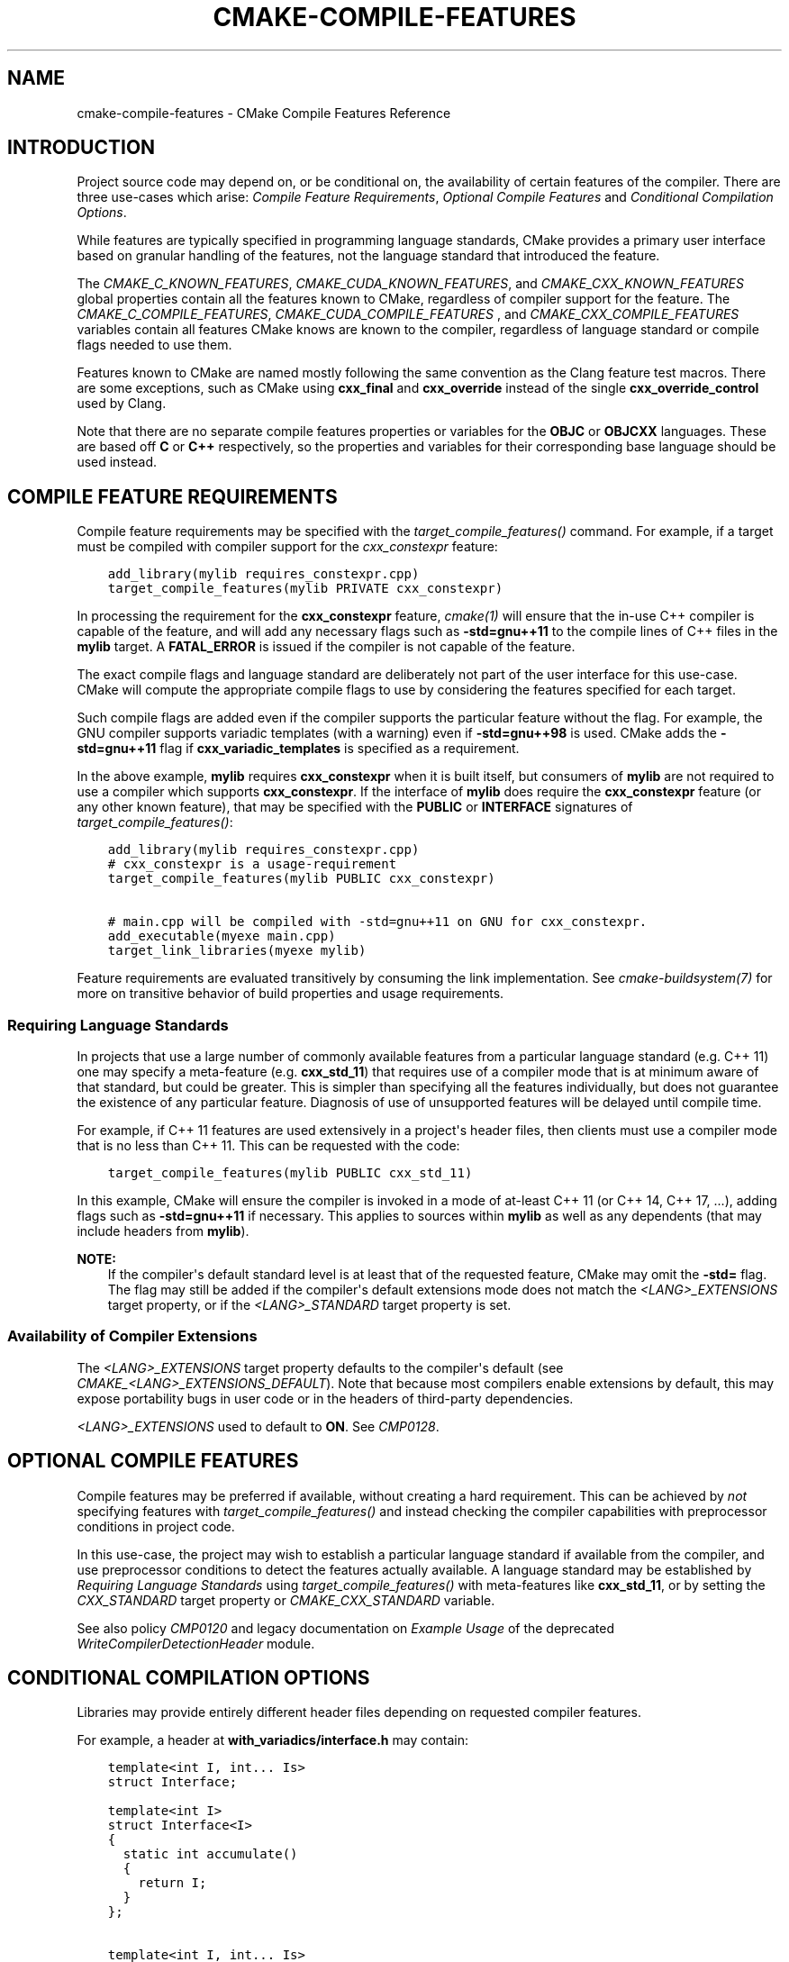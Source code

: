 .\" Man page generated from reStructuredText.
.
.
.nr rst2man-indent-level 0
.
.de1 rstReportMargin
\\$1 \\n[an-margin]
level \\n[rst2man-indent-level]
level margin: \\n[rst2man-indent\\n[rst2man-indent-level]]
-
\\n[rst2man-indent0]
\\n[rst2man-indent1]
\\n[rst2man-indent2]
..
.de1 INDENT
.\" .rstReportMargin pre:
. RS \\$1
. nr rst2man-indent\\n[rst2man-indent-level] \\n[an-margin]
. nr rst2man-indent-level +1
.\" .rstReportMargin post:
..
.de UNINDENT
. RE
.\" indent \\n[an-margin]
.\" old: \\n[rst2man-indent\\n[rst2man-indent-level]]
.nr rst2man-indent-level -1
.\" new: \\n[rst2man-indent\\n[rst2man-indent-level]]
.in \\n[rst2man-indent\\n[rst2man-indent-level]]u
..
.TH "CMAKE-COMPILE-FEATURES" "7" "Jul 19, 2023" "3.26.5" "CMake"
.SH NAME
cmake-compile-features \- CMake Compile Features Reference
.SH INTRODUCTION
.sp
Project source code may depend on, or be conditional on, the availability
of certain features of the compiler.  There are three use\-cases which arise:
\fI\%Compile Feature Requirements\fP, \fI\%Optional Compile Features\fP
and \fI\%Conditional Compilation Options\fP\&.
.sp
While features are typically specified in programming language standards,
CMake provides a primary user interface based on granular handling of
the features, not the language standard that introduced the feature.
.sp
The \fI\%CMAKE_C_KNOWN_FEATURES\fP, \fI\%CMAKE_CUDA_KNOWN_FEATURES\fP,
and \fI\%CMAKE_CXX_KNOWN_FEATURES\fP global properties contain all the
features known to CMake, regardless of compiler support for the feature.
The \fI\%CMAKE_C_COMPILE_FEATURES\fP, \fI\%CMAKE_CUDA_COMPILE_FEATURES\fP
, and \fI\%CMAKE_CXX_COMPILE_FEATURES\fP variables contain all features
CMake knows are known to the compiler, regardless of language standard
or compile flags needed to use them.
.sp
Features known to CMake are named mostly following the same convention
as the Clang feature test macros.  There are some exceptions, such as
CMake using \fBcxx_final\fP and \fBcxx_override\fP instead of the single
\fBcxx_override_control\fP used by Clang.
.sp
Note that there are no separate compile features properties or variables for
the \fBOBJC\fP or \fBOBJCXX\fP languages.  These are based off \fBC\fP or \fBC++\fP
respectively, so the properties and variables for their corresponding base
language should be used instead.
.SH COMPILE FEATURE REQUIREMENTS
.sp
Compile feature requirements may be specified with the
\fI\%target_compile_features()\fP command.  For example, if a target must
be compiled with compiler support for the
\fI\%cxx_constexpr\fP feature:
.INDENT 0.0
.INDENT 3.5
.sp
.nf
.ft C
add_library(mylib requires_constexpr.cpp)
target_compile_features(mylib PRIVATE cxx_constexpr)
.ft P
.fi
.UNINDENT
.UNINDENT
.sp
In processing the requirement for the \fBcxx_constexpr\fP feature,
\fI\%cmake(1)\fP will ensure that the in\-use C++ compiler is capable
of the feature, and will add any necessary flags such as \fB\-std=gnu++11\fP
to the compile lines of C++ files in the \fBmylib\fP target.  A
\fBFATAL_ERROR\fP is issued if the compiler is not capable of the
feature.
.sp
The exact compile flags and language standard are deliberately not part
of the user interface for this use\-case.  CMake will compute the
appropriate compile flags to use by considering the features specified
for each target.
.sp
Such compile flags are added even if the compiler supports the
particular feature without the flag. For example, the GNU compiler
supports variadic templates (with a warning) even if \fB\-std=gnu++98\fP is
used.  CMake adds the \fB\-std=gnu++11\fP flag if \fBcxx_variadic_templates\fP
is specified as a requirement.
.sp
In the above example, \fBmylib\fP requires \fBcxx_constexpr\fP when it
is built itself, but consumers of \fBmylib\fP are not required to use a
compiler which supports \fBcxx_constexpr\fP\&.  If the interface of
\fBmylib\fP does require the \fBcxx_constexpr\fP feature (or any other
known feature), that may be specified with the \fBPUBLIC\fP or
\fBINTERFACE\fP signatures of \fI\%target_compile_features()\fP:
.INDENT 0.0
.INDENT 3.5
.sp
.nf
.ft C
add_library(mylib requires_constexpr.cpp)
# cxx_constexpr is a usage\-requirement
target_compile_features(mylib PUBLIC cxx_constexpr)

# main.cpp will be compiled with \-std=gnu++11 on GNU for cxx_constexpr.
add_executable(myexe main.cpp)
target_link_libraries(myexe mylib)
.ft P
.fi
.UNINDENT
.UNINDENT
.sp
Feature requirements are evaluated transitively by consuming the link
implementation.  See \fI\%cmake\-buildsystem(7)\fP for more on
transitive behavior of build properties and usage requirements.
.SS Requiring Language Standards
.sp
In projects that use a large number of commonly available features from
a particular language standard (e.g. C++ 11) one may specify a
meta\-feature (e.g. \fBcxx_std_11\fP) that requires use of a compiler mode
that is at minimum aware of that standard, but could be greater.
This is simpler than specifying all the features individually, but does
not guarantee the existence of any particular feature.
Diagnosis of use of unsupported features will be delayed until compile time.
.sp
For example, if C++ 11 features are used extensively in a project\(aqs
header files, then clients must use a compiler mode that is no less
than C++ 11.  This can be requested with the code:
.INDENT 0.0
.INDENT 3.5
.sp
.nf
.ft C
target_compile_features(mylib PUBLIC cxx_std_11)
.ft P
.fi
.UNINDENT
.UNINDENT
.sp
In this example, CMake will ensure the compiler is invoked in a mode
of at\-least C++ 11 (or C++ 14, C++ 17, ...), adding flags such as
\fB\-std=gnu++11\fP if necessary.  This applies to sources within \fBmylib\fP
as well as any dependents (that may include headers from \fBmylib\fP).
.sp
\fBNOTE:\fP
.INDENT 0.0
.INDENT 3.5
If the compiler\(aqs default standard level is at least that
of the requested feature, CMake may omit the \fB\-std=\fP flag.
The flag may still be added if the compiler\(aqs default extensions mode
does not match the \fI\%<LANG>_EXTENSIONS\fP target property,
or if the \fI\%<LANG>_STANDARD\fP target property is set.
.UNINDENT
.UNINDENT
.SS Availability of Compiler Extensions
.sp
The \fI\%<LANG>_EXTENSIONS\fP target property defaults to the compiler\(aqs
default (see \fI\%CMAKE_<LANG>_EXTENSIONS_DEFAULT\fP). Note that because
most compilers enable extensions by default, this may expose portability bugs
in user code or in the headers of third\-party dependencies.
.sp
\fI\%<LANG>_EXTENSIONS\fP used to default to \fBON\fP\&. See \fI\%CMP0128\fP\&.
.SH OPTIONAL COMPILE FEATURES
.sp
Compile features may be preferred if available, without creating a hard
requirement.   This can be achieved by \fInot\fP specifying features with
\fI\%target_compile_features()\fP and instead checking the compiler
capabilities with preprocessor conditions in project code.
.sp
In this use\-case, the project may wish to establish a particular language
standard if available from the compiler, and use preprocessor conditions
to detect the features actually available.  A language standard may be
established by \fI\%Requiring Language Standards\fP using
\fI\%target_compile_features()\fP with meta\-features like \fBcxx_std_11\fP,
or by setting the \fI\%CXX_STANDARD\fP target property or
\fI\%CMAKE_CXX_STANDARD\fP variable.
.sp
See also policy \fI\%CMP0120\fP and legacy documentation on
\fI\%Example Usage\fP of the deprecated
\fI\%WriteCompilerDetectionHeader\fP module.
.SH CONDITIONAL COMPILATION OPTIONS
.sp
Libraries may provide entirely different header files depending on
requested compiler features.
.sp
For example, a header at \fBwith_variadics/interface.h\fP may contain:
.INDENT 0.0
.INDENT 3.5
.sp
.nf
.ft C
template<int I, int... Is>
struct Interface;

template<int I>
struct Interface<I>
{
  static int accumulate()
  {
    return I;
  }
};

template<int I, int... Is>
struct Interface
{
  static int accumulate()
  {
    return I + Interface<Is...>::accumulate();
  }
};
.ft P
.fi
.UNINDENT
.UNINDENT
.sp
while a header at \fBno_variadics/interface.h\fP may contain:
.INDENT 0.0
.INDENT 3.5
.sp
.nf
.ft C
template<int I1, int I2 = 0, int I3 = 0, int I4 = 0>
struct Interface
{
  static int accumulate() { return I1 + I2 + I3 + I4; }
};
.ft P
.fi
.UNINDENT
.UNINDENT
.sp
It may be possible to write an abstraction \fBinterface.h\fP header
containing something like:
.INDENT 0.0
.INDENT 3.5
.sp
.nf
.ft C
#ifdef HAVE_CXX_VARIADIC_TEMPLATES
#include \(dqwith_variadics/interface.h\(dq
#else
#include \(dqno_variadics/interface.h\(dq
#endif
.ft P
.fi
.UNINDENT
.UNINDENT
.sp
However this could be unmaintainable if there are many files to
abstract. What is needed is to use alternative include directories
depending on the compiler capabilities.
.sp
CMake provides a \fBCOMPILE_FEATURES\fP
\fI\%generator expression\fP to implement
such conditions.  This may be used with the build\-property commands such as
\fI\%target_include_directories()\fP and \fI\%target_link_libraries()\fP
to set the appropriate \fI\%buildsystem\fP
properties:
.INDENT 0.0
.INDENT 3.5
.sp
.nf
.ft C
add_library(foo INTERFACE)
set(with_variadics ${CMAKE_CURRENT_SOURCE_DIR}/with_variadics)
set(no_variadics ${CMAKE_CURRENT_SOURCE_DIR}/no_variadics)
target_include_directories(foo
  INTERFACE
    \(dq$<$<COMPILE_FEATURES:cxx_variadic_templates>:${with_variadics}>\(dq
    \(dq$<$<NOT:$<COMPILE_FEATURES:cxx_variadic_templates>>:${no_variadics}>\(dq
  )
.ft P
.fi
.UNINDENT
.UNINDENT
.sp
Consuming code then simply links to the \fBfoo\fP target as usual and uses
the feature\-appropriate include directory
.INDENT 0.0
.INDENT 3.5
.sp
.nf
.ft C
add_executable(consumer_with consumer_with.cpp)
target_link_libraries(consumer_with foo)
set_property(TARGET consumer_with CXX_STANDARD 11)

add_executable(consumer_no consumer_no.cpp)
target_link_libraries(consumer_no foo)
.ft P
.fi
.UNINDENT
.UNINDENT
.SH SUPPORTED COMPILERS
.sp
CMake is currently aware of the \fI\%C++ standards\fP
and \fI\%compile features\fP available from
the following \fI\%compiler ids\fP as of the
versions specified for each:
.INDENT 0.0
.IP \(bu 2
\fBAppleClang\fP: Apple Clang for Xcode versions 4.4+.
.IP \(bu 2
\fBClang\fP: Clang compiler versions 2.9+.
.IP \(bu 2
\fBGNU\fP: GNU compiler versions 4.4+.
.IP \(bu 2
\fBMSVC\fP: Microsoft Visual Studio versions 2010+.
.IP \(bu 2
\fBSunPro\fP: Oracle SolarisStudio versions 12.4+.
.IP \(bu 2
\fBIntel\fP: Intel compiler versions 12.1+.
.UNINDENT
.sp
CMake is currently aware of the \fI\%C standards\fP
and \fI\%compile features\fP available from
the following \fI\%compiler ids\fP as of the
versions specified for each:
.INDENT 0.0
.IP \(bu 2
all compilers and versions listed above for C++.
.IP \(bu 2
\fBGNU\fP: GNU compiler versions 3.4+
.UNINDENT
.sp
CMake is currently aware of the \fI\%C++ standards\fP and
their associated meta\-features (e.g. \fBcxx_std_11\fP) available from the
following \fI\%compiler ids\fP as of the
versions specified for each:
.INDENT 0.0
.IP \(bu 2
\fBCray\fP: Cray Compiler Environment version 8.1+.
.IP \(bu 2
\fBFujitsu\fP: Fujitsu HPC compiler 4.0+.
.IP \(bu 2
\fBPGI\fP: PGI version 12.10+.
.IP \(bu 2
\fBNVHPC\fP: NVIDIA HPC compilers version 11.0+.
.IP \(bu 2
\fBTI\fP: Texas Instruments compiler.
.IP \(bu 2
\fBXL\fP: IBM XL version 10.1+.
.UNINDENT
.sp
CMake is currently aware of the \fI\%C standards\fP and
their associated meta\-features (e.g. \fBc_std_99\fP) available from the
following \fI\%compiler ids\fP as of the
versions specified for each:
.INDENT 0.0
.IP \(bu 2
all compilers and versions listed above with only meta\-features for C++.
.UNINDENT
.sp
CMake is currently aware of the \fI\%CUDA standards\fP and
their associated meta\-features (e.g. \fBcuda_std_11\fP) available from the
following \fI\%compiler ids\fP as of the
versions specified for each:
.INDENT 0.0
.IP \(bu 2
\fBClang\fP: Clang compiler 5.0+.
.IP \(bu 2
\fBNVIDIA\fP: NVIDIA nvcc compiler 7.5+.
.UNINDENT
.SH LANGUAGE STANDARD FLAGS
.sp
In order to satisfy requirements specified by the
\fI\%target_compile_features()\fP command or the
\fI\%CMAKE_<LANG>_STANDARD\fP variable, CMake may pass a
language standard flag to the compiler, such as \fB\-std=c++11\fP\&.
.sp
For \fI\%Visual Studio Generators\fP, CMake cannot precisely control
the placement of the language standard flag on the compiler command line.
For \fI\%Ninja Generators\fP, \fI\%Makefile Generators\fP, and
\fI\%Xcode\fP, CMake places the language standard flag just after
the language\-wide flags from \fI\%CMAKE_<LANG>_FLAGS\fP
and \fI\%CMAKE_<LANG>_FLAGS_<CONFIG>\fP\&.
.sp
Changed in version 3.26: The language standard flag is placed before flags specified by other
abstractions such as the \fI\%target_compile_options()\fP command.
Prior to CMake 3.26, the language standard flag was placed after them.

.SH COPYRIGHT
2000-2023 Kitware, Inc. and Contributors
.\" Generated by docutils manpage writer.
.
